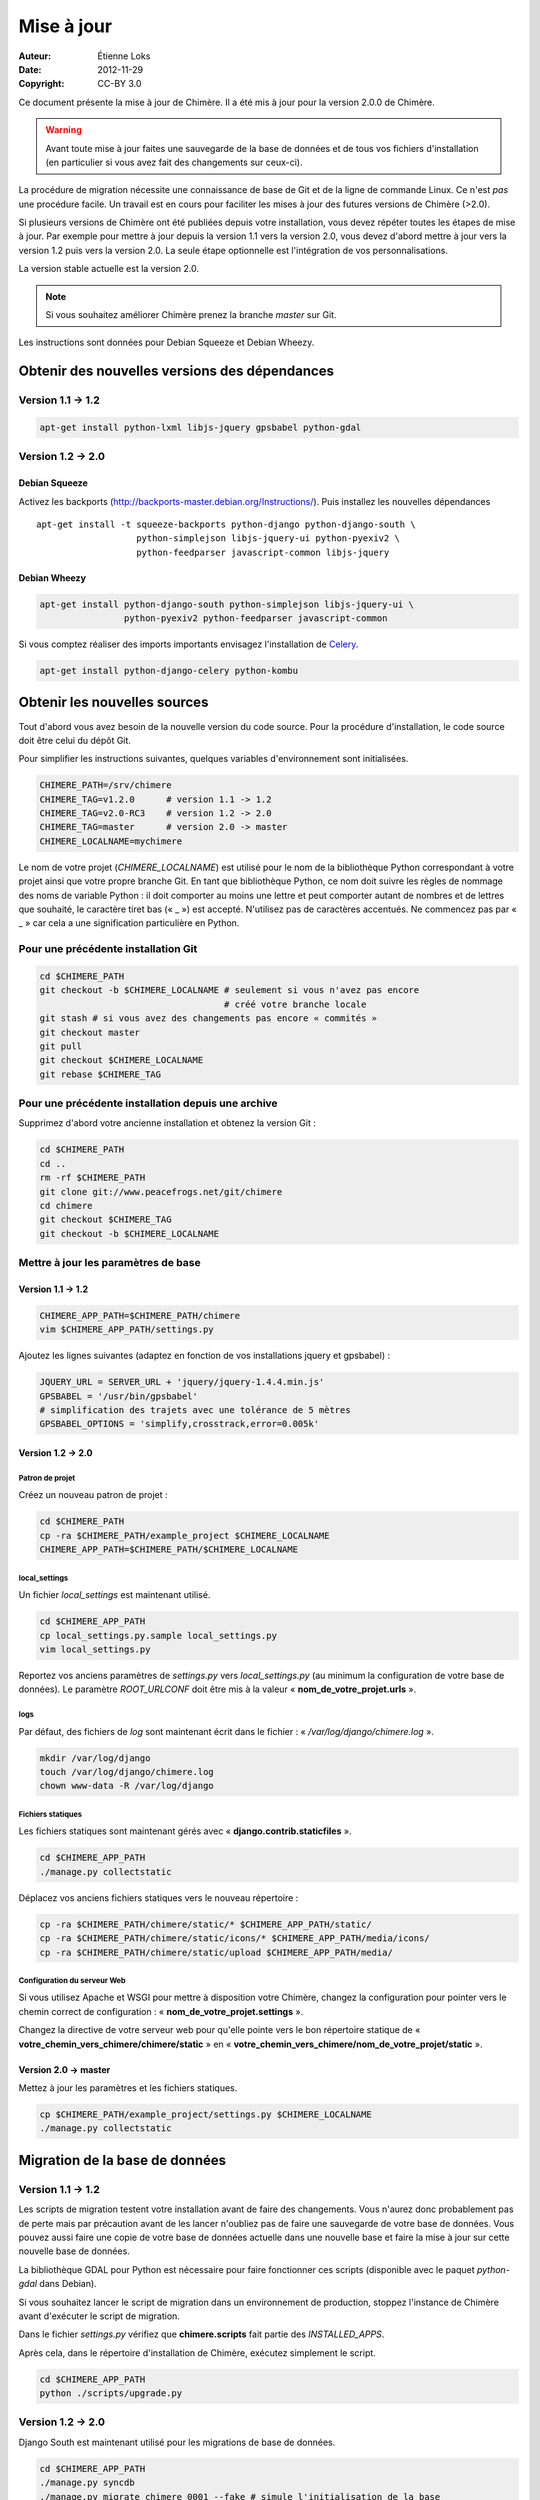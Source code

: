 .. -*- coding: utf-8 -*-

===========
Mise à jour
===========

:Auteur: Étienne Loks
:date: 2012-11-29
:Copyright: CC-BY 3.0

Ce document présente la mise à jour de Chimère.
Il a été mis à jour pour la version 2.0.0 de Chimère.

.. Warning::
   Avant toute mise à jour faites une sauvegarde de la base de données et de
   tous vos fichiers d'installation (en particulier si vous avez fait des
   changements sur ceux-ci).

La procédure de migration nécessite une connaissance de base de Git et de la
ligne de commande Linux. Ce n'est *pas* une procédure facile. Un travail est en
cours pour faciliter les mises à jour des futures versions de Chimère (>2.0).

Si plusieurs versions de Chimère ont été publiées depuis votre installation,
vous devez répéter toutes les étapes de mise à jour.
Par exemple pour mettre à jour depuis la version 1.1 vers la version 2.0, vous
devez d'abord mettre à jour vers la version 1.2 puis vers la version 2.0.
La seule étape optionnelle est l'intégration de vos personnalisations.

La version stable actuelle est la version 2.0.

.. Note::
   Si vous souhaitez améliorer Chimère prenez la branche *master* sur Git.

Les instructions sont données pour Debian Squeeze et Debian Wheezy.


Obtenir des nouvelles versions des dépendances
----------------------------------------------

Version 1.1 -> 1.2
******************

.. code-block:: bash

    apt-get install python-lxml libjs-jquery gpsbabel python-gdal

Version 1.2 -> 2.0
******************

Debian Squeeze
++++++++++++++
Activez les backports (http://backports-master.debian.org/Instructions/).
Puis installez les nouvelles dépendances ::

    apt-get install -t squeeze-backports python-django python-django-south \
                       python-simplejson libjs-jquery-ui python-pyexiv2 \
                       python-feedparser javascript-common libjs-jquery

Debian Wheezy
+++++++++++++

.. code-block:: bash

    apt-get install python-django-south python-simplejson libjs-jquery-ui \
                    python-pyexiv2 python-feedparser javascript-common

Si vous comptez réaliser des imports importants envisagez l'installation
de `Celery <http://celeryproject.org/>`_.

.. code-block:: bash

    apt-get install python-django-celery python-kombu

Obtenir les nouvelles sources
-----------------------------

Tout d'abord vous avez besoin de la nouvelle version du code source.
Pour la procédure d'installation, le code source doit être celui du dépôt Git.

Pour simplifier les instructions suivantes, quelques variables d'environnement
sont initialisées.

.. code-block:: bash

    CHIMERE_PATH=/srv/chimere
    CHIMERE_TAG=v1.2.0      # version 1.1 -> 1.2
    CHIMERE_TAG=v2.0-RC3    # version 1.2 -> 2.0
    CHIMERE_TAG=master      # version 2.0 -> master
    CHIMERE_LOCALNAME=mychimere

Le nom de votre projet (*CHIMERE_LOCALNAME*) est utilisé pour le nom de la
bibliothèque Python correspondant à votre projet ainsi que votre propre
branche Git.
En tant que bibliothèque Python, ce nom doit suivre les règles de nommage des
noms de variable Python : il doit comporter au moins une lettre et peut
comporter autant de nombres et de lettres que souhaité, le caractère tiret bas
(« _ ») est accepté. N'utilisez pas de caractères accentués. Ne commencez pas
par « _ » car cela a une signification particulière en Python.


Pour une précédente installation Git
************************************

.. code-block:: bash

    cd $CHIMERE_PATH
    git checkout -b $CHIMERE_LOCALNAME # seulement si vous n'avez pas encore
                                       # créé votre branche locale
    git stash # si vous avez des changements pas encore « commités »
    git checkout master
    git pull
    git checkout $CHIMERE_LOCALNAME
    git rebase $CHIMERE_TAG

Pour une précédente installation depuis une archive
***************************************************

Supprimez d'abord votre ancienne installation et obtenez la version Git :

.. code-block:: bash

    cd $CHIMERE_PATH
    cd ..
    rm -rf $CHIMERE_PATH
    git clone git://www.peacefrogs.net/git/chimere
    cd chimere
    git checkout $CHIMERE_TAG
    git checkout -b $CHIMERE_LOCALNAME


Mettre à jour les paramètres de base
************************************

Version 1.1 -> 1.2
++++++++++++++++++

.. code-block:: bash

    CHIMERE_APP_PATH=$CHIMERE_PATH/chimere
    vim $CHIMERE_APP_PATH/settings.py

Ajoutez les lignes suivantes (adaptez en fonction de vos installations
jquery et gpsbabel) :

.. code-block:: python

    JQUERY_URL = SERVER_URL + 'jquery/jquery-1.4.4.min.js'
    GPSBABEL = '/usr/bin/gpsbabel'
    # simplification des trajets avec une tolérance de 5 mètres
    GPSBABEL_OPTIONS = 'simplify,crosstrack,error=0.005k'

Version 1.2 -> 2.0
++++++++++++++++++

Patron de projet
................
Créez un nouveau patron de projet :

.. code-block:: bash

    cd $CHIMERE_PATH
    cp -ra $CHIMERE_PATH/example_project $CHIMERE_LOCALNAME
    CHIMERE_APP_PATH=$CHIMERE_PATH/$CHIMERE_LOCALNAME

local_settings
..............
Un fichier *local_settings* est maintenant utilisé.

.. code-block:: bash

    cd $CHIMERE_APP_PATH
    cp local_settings.py.sample local_settings.py
    vim local_settings.py

Reportez vos anciens paramètres de *settings.py* vers *local_settings.py*
(au minimum la configuration de votre base de données).
Le paramètre *ROOT_URLCONF* doit être mis à la valeur
« **nom_de_votre_projet.urls** ».

logs
....
Par défaut, des fichiers de *log* sont maintenant écrit dans le fichier :
« */var/log/django/chimere.log* ».

.. code-block:: bash

    mkdir /var/log/django
    touch /var/log/django/chimere.log
    chown www-data -R /var/log/django

Fichiers statiques
..................

Les fichiers statiques sont maintenant gérés avec
« **django.contrib.staticfiles** ».

.. code-block:: bash

    cd $CHIMERE_APP_PATH
    ./manage.py collectstatic


Déplacez vos anciens fichiers statiques vers le nouveau répertoire :

.. code-block:: bash

    cp -ra $CHIMERE_PATH/chimere/static/* $CHIMERE_APP_PATH/static/
    cp -ra $CHIMERE_PATH/chimere/static/icons/* $CHIMERE_APP_PATH/media/icons/
    cp -ra $CHIMERE_PATH/chimere/static/upload $CHIMERE_APP_PATH/media/

Configuration du serveur Web
............................

Si vous utilisez Apache et WSGI pour mettre à disposition votre Chimère,
changez la configuration pour pointer vers le chemin correct de
configuration : « **nom_de_votre_projet.settings** ».

Changez la directive de votre serveur web pour qu'elle pointe vers le bon
répertoire statique de « **votre_chemin_vers_chimere/chimere/static** » en
« **votre_chemin_vers_chimere/nom_de_votre_projet/static** ».

Version 2.0 -> master
+++++++++++++++++++++

Mettez à jour les paramètres et les fichiers statiques.

.. code-block:: bash

    cp $CHIMERE_PATH/example_project/settings.py $CHIMERE_LOCALNAME
    ./manage.py collectstatic

Migration de la base de données
-------------------------------

Version 1.1 -> 1.2
******************

Les scripts de migration testent votre installation avant de faire des
changements. Vous n'aurez donc probablement pas de perte mais par précaution
avant de les lancer n'oubliez pas de faire une sauvegarde de votre base de
données.
Vous pouvez aussi faire une copie de votre base de données actuelle dans une
nouvelle base et faire la mise à jour sur cette nouvelle base de données.

La bibliothèque GDAL pour Python est nécessaire pour faire fonctionner ces
scripts (disponible avec le paquet *python-gdal* dans Debian).

Si vous souhaitez lancer le script de migration dans un environnement de
production, stoppez l'instance de Chimère avant d'exécuter le script de
migration.

Dans le fichier *settings.py* vérifiez que **chimere.scripts** fait partie
des *INSTALLED_APPS*.

Après cela, dans le répertoire d'installation de Chimère, exécutez simplement
le script.

.. code-block:: bash

    cd $CHIMERE_APP_PATH
    python ./scripts/upgrade.py

Version 1.2 -> 2.0
******************

Django South est maintenant utilisé pour les migrations de base de données.

.. code-block:: bash

    cd $CHIMERE_APP_PATH
    ./manage.py syncdb
    ./manage.py migrate chimere 0001 --fake # simule l'initialisation de la base
                                            # de données
    ./manage.py migrate chimere

Un champ descriptif est maintenant disponible pour les points d'intérêts. Si
vous souhaitez migrer un ancien *modèle de propriété* vers ce nouveau champ,
un script est disponible.

.. code-block:: bash

    cd $CHIMERE_APP_PATH
    ../chimere/scripts/migrate_properties.py
    # suivez les instructions

Version 2.0 -> master
*********************

.. code-block:: bash

    cd $CHIMERE_APP_PATH
    ./manage.py syncdb
    ./manage.py migrate chimere

Mise à jour des traductions
---------------------------

Version 1.1 -> 1.2
******************

.. code-block:: bash

    cd $CHIMERE_APP_PATH
    ./manage.py compilemessages

Version 1.2 -> 2.0 -> master
****************************

.. code-block:: bash

    cd $CHIMERE_PATH/chimere
    django-admin compilemessages

Forcer le rafraîchissement du cache du navigateur des utilisateurs
------------------------------------------------------------------

Des changements importants au niveau des styles et du javascript sont faits
entre les différentes versions. Cela peut provoquer des dysfonctionnements
importants chez des utilisateurs dont le navigateur web a conservé les anciennes
versions de certains fichiers en cache. Il y a plusieurs moyens de forcer le
rafraîchissement de leur cache. Un de ceux-ci est de changer le chemin vers les
fichiers statiques. Pour faire cela, éditez votre fichier *local_settings.py* et
changez : ::

    STATIC_URL = '/static/'

en : ::

    STATIC_URL = '/static/v2.0.0/'

Changez la directive concernant les fichiers statiques sur le fichier de
configuration de votre serveur web.
Redémarrez alors le serveur web pour appliquer les changements.

